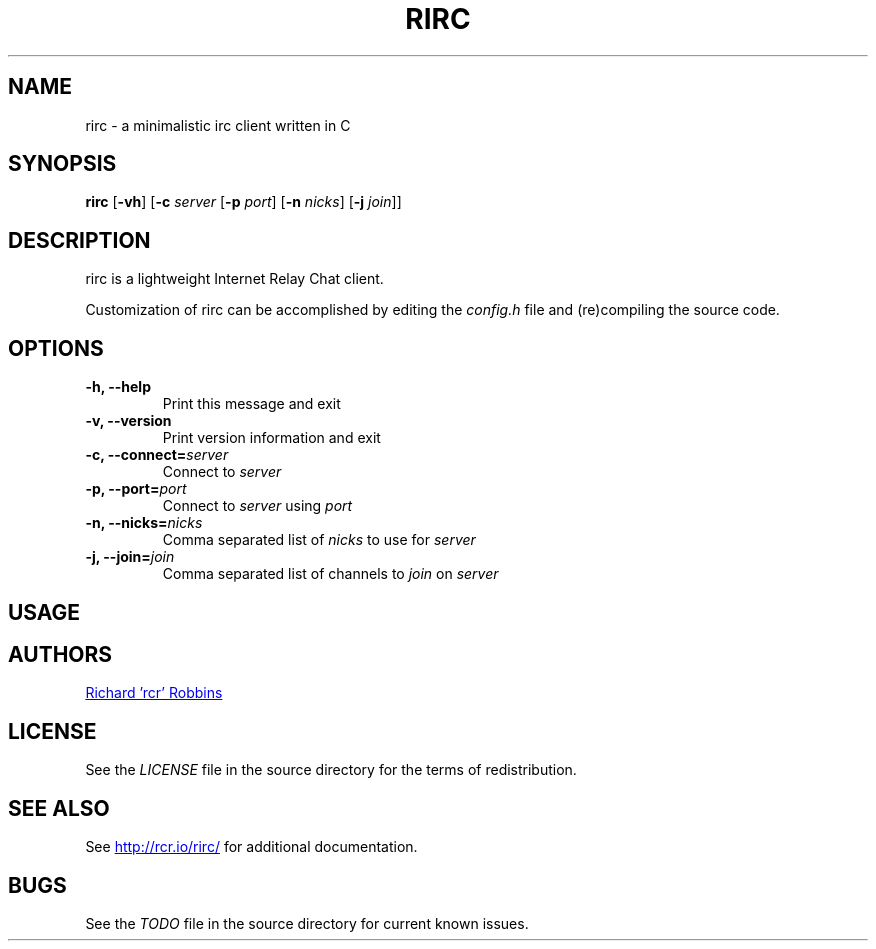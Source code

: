 '\" t
.TH RIRC 1 rirc\-VERSION
.SH NAME
rirc \- a minimalistic irc client written in C
.SH SYNOPSIS
.B rirc
.RB [ -vh ]
.RB [ -c
.I server
.RB [ -p
.IR port ]
.RB [ -n
.IR nicks ]
.RB [ -j
.IR join ]]
.SH DESCRIPTION
.P
rirc is a lightweight Internet Relay Chat client.
.P
Customization of rirc can be accomplished by editing the
.I config.h
file and (re)compiling the source code.
.SH OPTIONS
.TP
.B -h, --help
Print this message and exit
.TP
.B -v, --version
Print version information and exit
.TP
.BI "-c, --connect=" server
Connect to
.I server
.TP
.BI "-p, --port=" port
Connect to
.I server
using
.I port
.TP
.BI "-n, --nicks=" nicks
Comma separated list of
.I nicks
to use for
.I server
.TP
.BI "-j, --join=" join
Comma separated list of channels to
.I join
on
.I server
.SH USAGE
.TS
l .
rirc can be controlled by a combination of key bindings and commands, where:
  <arg> denotes required arguments
  [arg] denotes optional arguments
.TE

.TS
.tab(;);
lb l .
Commands:
  /close
  /connect;[host:port | host [port]]
  /disconnect;[quit message]
  /ignore [nick]
  /join;[target, [targets...]]
  /me;<message>
  /nick;[nick]
  /part;[target [targets...]] [part message]
  /priv;<target> <message>
  /quit;[quit message]
  /raw;<message>
  /unignore;[nick]
  /version
.TE

.TS
.tab(;);
lb l .
Keys:
  ^F;find channel
  ^N;go to next channel
  ^P;go to previous channel
  ^C;cancel current input/action
  ^L;clear current channel
  ^X;close current channel
  ^U;scroll current buffer up
  ^D;scroll current buffer down
.TE

.SH AUTHORS
.MT mail@rcr.io
Richard 'rcr' Robbins
.ME
.SH LICENSE
See the
.I LICENSE
file in the source directory for the terms of redistribution.
.SH SEE ALSO
See
.UR http://rcr.io/rirc/
.UE
for additional documentation.
.SH BUGS
See the
.I TODO
file in the source directory for current known issues.
